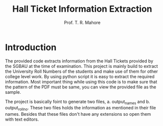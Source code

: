 #+TITLE: Hall Ticket Information Extraction
#+AUTHOR: Prof. T. R. Mahore

* Introduction

The provided code extracts information from the Hall Tickets provided by the SGBAU at the time of examination. This project is mainly build to extract the University Roll Numbers of the students and make use of them for other college level work. By using python script it is easy to extract the required information. Most important thing while using this code is to make sure that the pattern of the PDF must be same, you can view the provided file as the sample.

The project is basically foint to generate two files, a. output_names and b. output_rollno. These two files holds the information as mentioned in their file names. Besides that these files don't have any extensions so open them with text editors.
